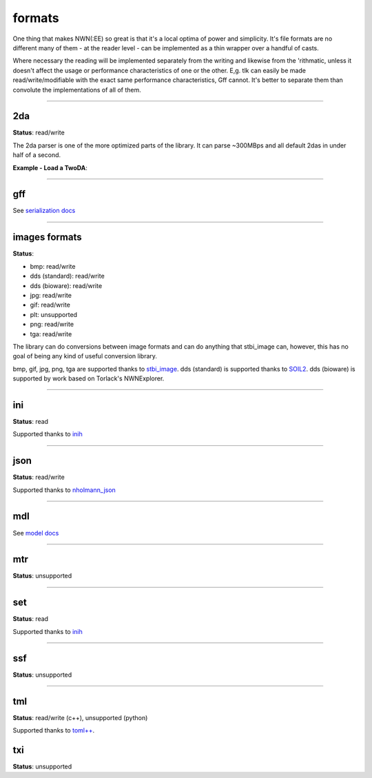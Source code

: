 formats
=======

One thing that makes NWN(:EE) so great is that it's a local optima of
power and simplicity. It's file formats are no different many of them -
at the reader level - can be implemented as a thin wrapper over a
handful of casts.

Where necessary the reading will be implemented separately from the
writing and likewise from the 'rithmatic, unless it doesn't affect the
usage or performance characteristics of one or the other. E,g. tlk can
easily be made read/write/modifiable with the exact same performance
characteristics, Gff cannot. It's better to separate them than convolute
the implementations of all of them.

-------------------------------------------------------------------------------

2da
---

**Status**: read/write

The 2da parser is one of the more optimized parts of the library.  It can parse ~300MBps and all
default 2das in under half of a second.

**Example - Load a TwoDA**:

.. tabs::

    .. code-tab:: python

        #! /usr/bin/env python

        from rollnw import TwoDA
        import os


        for f in os.listdir():
            if os.path.isfile(f) and os.path.splitext(f)[1].lower() == '.2da':
                tda = TwoDA(f)
                if not tda.valid():
                    print(f"failed parsing: {f}")
                    continue
                print(tda[0][0])

    .. code-tab:: c++

        nw::TwoDA feat("feat.2da");
        if(feat.is_valid()) {
            std::cout << fmt::format("feat.2da has {} rows", feat.rows()) << "\n";
            std::cout << *feat.get<std::string_view>(4, 0) << "\n";
            std::cout << *feat.get<int32_t>(0, "FEAT") << "\n";
        }

-------------------------------------------------------------------------------

gff
---

See `serialization docs <https://rollnw.readthedocs.io/en/latest/structure/serialization.html>`__

-------------------------------------------------------------------------------

images formats
--------------

**Status**:

- bmp: read/write
- dds (standard): read/write
- dds (bioware): read/write
- jpg: read/write
- gif: read/write
- plt: unsupported
- png: read/write
- tga: read/write

The library can do conversions between image formats and can do anything that stbi_image can, however,
this has no goal of being any kind of useful conversion library.

bmp, gif, jpg, png, tga are supported thanks to `stbi_image <https://github.com/nothings/stb>`__.
dds (standard) is supported thanks to `SOIL2 <https://github.com/SpartanJ/SOIL2/>`__.
dds (bioware) is supported by work based on Torlack's NWNExplorer.

.. tabs::

    .. code-tab:: python

        from rollnw import Image
        img = Image("my_texture.dds") # Can be Bioware DDS or standard
        img.write_to("my_texture.png")

    .. code-tab:: c++

        // TODO

-------------------------------------------------------------------------------

ini
---

**Status**: read

Supported thanks to `inih <https://github.com/benhoyt/inih>`__

.. tabs::

    .. code-tab:: python

        from rollnw import Ini
        ini = Ini("userpatch.ini")
        if ini.get_str("Patch/PatchFile000"):
            # User has patch files defined
            pass

    .. code-tab:: c++

        // TODO

-------------------------------------------------------------------------------

json
----

**Status**: read/write

Supported thanks to `nholmann_json <https://github.com/nlohmann/json>`__

-------------------------------------------------------------------------------

mdl
---

See `model docs <https://rollnw.readthedocs.io/en/latest/structure/model.html>`__

-------------------------------------------------------------------------------

mtr
---

**Status**: unsupported

.. tabs::

    .. code-tab:: python

        # TODO

    .. code-tab:: c++

        // TODO

-------------------------------------------------------------------------------

set
---

**Status**: read

Supported thanks to `inih <https://github.com/benhoyt/inih>`__

.. tabs::

    .. code-tab:: python

        # TODO

    .. code-tab:: c++

        // TODO

-------------------------------------------------------------------------------

ssf
---

**Status**: unsupported

.. tabs::

    .. code-tab:: python

        # TODO

    .. code-tab:: c++

        // TODO

-------------------------------------------------------------------------------

tml
---

**Status**: read/write (c++), unsupported (python)

Supported thanks to `toml++ <https://github.com/marzer/tomlplusplus/>`__.

txi
---

**Status**: unsupported

.. tabs::

    .. code-tab:: python

        # TODO

    .. code-tab:: c++

        // TODO
